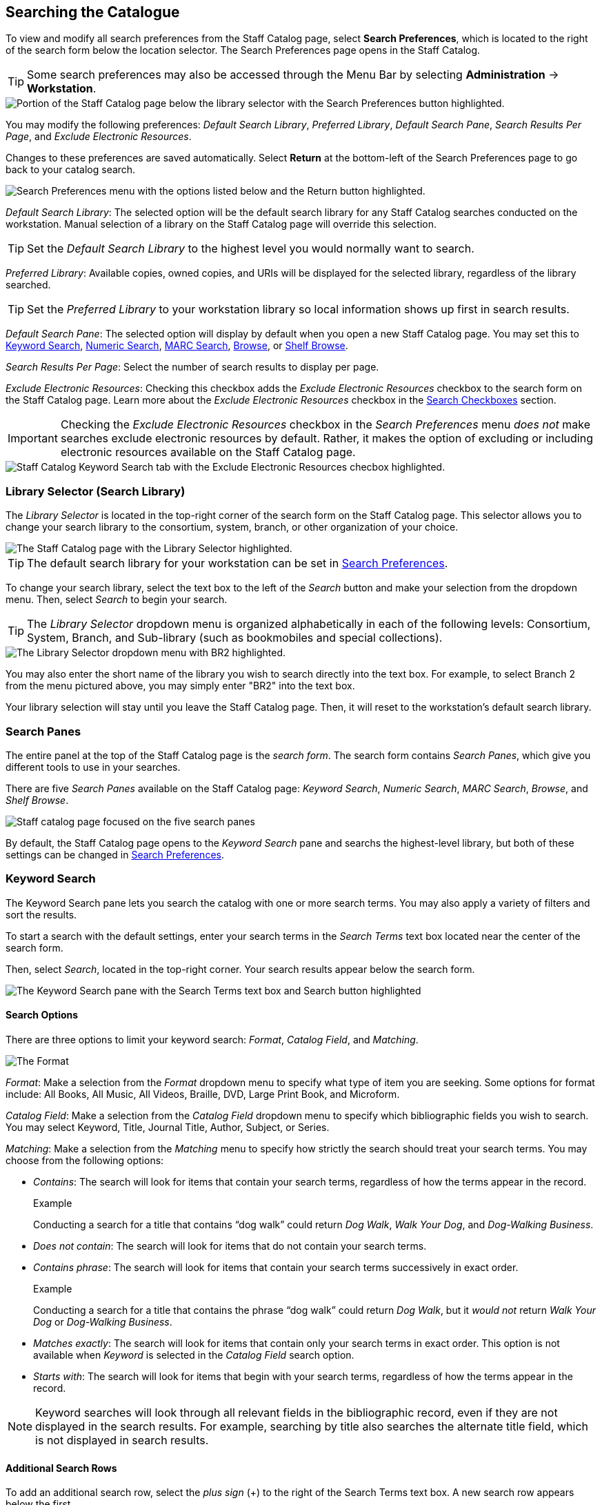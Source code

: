 Searching the Catalogue
-----------------------

To view and modify all search preferences from the Staff Catalog page, select *Search Preferences*, which is located to the right of the search form below the location selector. The Search Preferences page opens in the Staff Catalog.

TIP: Some search preferences may also be accessed through the Menu Bar by selecting *Administration* -> *Workstation*.

image::searching_the_catalog/search_preferences_button.png[Portion of the Staff Catalog page below the library selector with the Search Preferences button highlighted.]

You may modify the following preferences: _Default Search Library_, _Preferred Library_, _Default Search Pane_, _Search Results Per Page_, and _Exclude Electronic Resources_.

Changes to these preferences are saved automatically. Select *Return* at the bottom-left of the Search Preferences page to go back to your catalog search.

image::searching_the_catalog/search_preferences_menu.png[Search Preferences menu with the options listed below and the Return button highlighted.]
 
_Default Search Library_: The selected option will be the default search library for any Staff Catalog searches conducted on the workstation. Manual selection of a library on the Staff Catalog page will override this selection.

TIP: Set the _Default Search Library_ to the highest level you would normally want to search.

_Preferred Library_: Available copies, owned copies, and URIs will be displayed for the selected library, regardless of the library searched.

TIP: Set the _Preferred Library_ to your workstation library so local information shows up first in search results.

_Default Search Pane_: The selected option will display by default when you open a new Staff Catalog page. You may set this to xref:staff_catalog:searching_the_catalog.adoc#keyword_search[Keyword Search], xref:staff_catalog:searching_the_catalog.adoc#numeric_search[Numeric Search], xref:staff_catalog:searching_the_catalog.adoc#marc_search[MARC Search], xref:staff_catalog:searching_the_catalog.adoc#browse_search[Browse], or xref:staff_catalog:searching_the_catalog.adoc#shelf_browse[Shelf Browse].

_Search Results Per Page_: Select the number of search results to display per page. 

_Exclude Electronic Resources_: Checking this checkbox adds the _Exclude Electronic Resources_ checkbox to the search form on the Staff Catalog page. Learn more about the _Exclude Electronic Resources_ checkbox in the xref:staff_catalog:searching_the_catalog.adoc#search_checkboxes[Search Checkboxes] section.

IMPORTANT: Checking the _Exclude Electronic Resources_ checkbox in the _Search Preferences_ menu _does not_ make searches exclude electronic resources by default. Rather, it makes the option of excluding or including electronic resources available on the Staff Catalog page. 

image::searching_the_catalog/exclude_electronic_resources.png[Staff Catalog Keyword Search tab with the Exclude Electronic Resources checbox highlighted.]

[[library_selector]]
Library Selector (Search Library)
~~~~~~~~~~~~~~~~~~~~~~~~~~~~~~~~~

The _Library Selector_ is located in the top-right corner of the search form on the Staff Catalog page. This selector allows you to change your search library to the consortium, system, branch, or other organization of your choice.

image::searching_the_catalog/library_selector.png[The Staff Catalog page with the Library Selector highlighted.]

TIP: The default search library for your workstation can be set in xref:staff_catalog:searching_the_catalog.adoc#search_preferences[Search Preferences]. 

To change your search library, select the text box to the left of the _Search_ button and make your selection from the dropdown menu. Then, select _Search_ to begin your search.

TIP: The _Library Selector_ dropdown menu is organized alphabetically in each of the following levels: Consortium, System, Branch, and Sub-library (such as bookmobiles and special collections).

image::searching_the_catalog/library_selector_menu.png[The Library Selector dropdown menu with BR2 highlighted.]

You may also enter the short name of the library you wish to search directly into the text box. For example, to select Branch 2 from the menu pictured above, you may simply enter "BR2" into the text box.

Your library selection will stay until you leave the Staff Catalog page. Then, it will reset to the workstation's default search library.

Search Panes
~~~~~~~~~~~~

The entire panel at the top of the Staff Catalog page is the _search form_. The search form contains _Search Panes_, which give you different tools to use in your searches.

There are five _Search Panes_ available on the Staff Catalog page: _Keyword Search_, _Numeric Search_, _MARC Search_, _Browse_, and _Shelf Browse_.

image::searching_the_catalog/search_panes.png[Staff catalog page focused on the five search panes, listed above.]

By default, the Staff Catalog page opens to the _Keyword Search_ pane and searchs the highest-level library, but both of these settings can be changed in xref:staff_catalog:searching_the_catalog.adoc#search_preferences[Search Preferences].

[[keyword_search]]
Keyword Search
~~~~~~~~~~~~~~

The Keyword Search pane lets you search the catalog with one or more search terms. You may also apply a variety of filters and sort the results. 

To start a search with the default settings, enter your search terms in the _Search Terms_ text box located near the center of the search form. 

Then, select _Search_, located in the top-right corner. Your search results appear below the search form.

image::searching_the_catalog/keyword_search.png[The Keyword Search pane with the Search Terms text box and Search button highlighted, as described above.]

Search Options
^^^^^^^^^^^^^^

There are three options to limit your keyword search: _Format_, _Catalog Field_, and _Matching_.

image::searching_the_catalog/search_options.png[The Format, Catalog Field, and Matching search options, which appear in this order to the left of the Search Terms text box.]

_Format_: Make a selection from the _Format_ dropdown menu to specify what type of item you are seeking. Some options for format include: All Books, All Music, All Videos, Braille, DVD, Large Print Book, and Microform.

_Catalog Field_: Make a selection from the _Catalog Field_ dropdown menu to specify which bibliographic fields you wish to search. You may select Keyword, Title, Journal Title, Author, Subject, or Series.

_Matching_: Make a selection from the _Matching_ menu to specify how strictly the search should treat your search terms. You may choose from the following options:

* _Contains_: The search will look for items that contain your search terms, regardless of how the terms appear in the record.
+
.Example
**** 
Conducting a search for a title that contains “dog walk” could return _Dog Walk_, _Walk Your Dog_, and _Dog-Walking Business_.
****
+
* _Does not contain_: The search will look for items that do not contain your search terms.
+
* _Contains phrase_: The search will look for items that contain your search terms successively in exact order.
+
.Example
****
Conducting a search for a title that contains the phrase “dog walk” could return _Dog Walk_, but it _would not_ return _Walk Your Dog_ or _Dog-Walking Business_.
****
+
* _Matches exactly_: The search will look for items that contain only your search terms in exact order. This option is not available when _Keyword_ is selected in the _Catalog Field_ search option.
+
* _Starts with_: The search will look for items that begin with your search terms, regardless of how the terms appear in the record.

NOTE: Keyword searches will look through all relevant fields in the bibliographic record, even if they are not displayed in the search results. For example, searching by title also searches the alternate title field, which is not displayed in search results.

Additional Search Rows
^^^^^^^^^^^^^^^^^^^^^^

To add an additional search row, select the _plus sign_ (+) to the right of the Search Terms text box. A new search row appears below the first. 

The new search row will search the same format as that selected on the first search row. 

Additional search rows are joined to preceding search rows with the Boolean operators _And_ or _Or_, which may be selected in the _Join with_ menu to the left of the additional search row.

image::searching_the_catalog/additional_search_rows.png[Staff Catalog page showing two search rows with the plus sign symbol and the Join with menu highlighted.]

To delete a search row, select the _minus sign_ (-) to the right of the row you wish to delete.

.Example
****
Suppose you have a patron who wants a new J.R.R. Tolkien book but has has already read _The Hobbit_. You could run the search in the image below. 

image::searching_the_catalog/two_row_search_example.png[A search with two rows with the following selections, in order: Format - All Formats, Catalog Field - Author, Matching - Contains, Search Terms - tolkien, Join with - And, Catalog Field - Title, Matching - Does not contain, Search Terms - hobbit.]
****

Filters
^^^^^^^

Filters let you refine your search beyond the options available in the search row. 

Access the filters by selecting the three stacked dots to the right of the search row. The filters appear at the bottom of the search form.

image::searching_the_catalog/search_filters.png[Keyword Search pane with the filters button highlighted, showing the nine filtering tools at the bottom of the pane, listed below.]

The options available in each filter depend on the library selected in the xref:staff_catalog:searching_the_catalog.adoc#library_selector[Library Selector]. The available filters are: _Item Type_, _Form_, _Language_, _Audience_, _Video Format_, _Bibliographic Level_, _Literary Form_, and _Shelving Location_.

To add a filter, select the desired term from the list in the filter. The selected term will be highlighted and the filter will be applied when you run the search. Use the scroll bar in each filter to view more options.

TIP: Hold CTRL (Windows) or CMD (Mac) to make multiple selections in a single filter.

To remove a filter, select the first term in the filter's list that begins with _All_ and is followed by the name of the filter. For example, to remove the _Form_ filter, select _All Item Forms_.

To remove all filters, select the _Reset_ button in the top-right corner of the search form.

To filter by publication year, first select an option from the dropdown menu to the right of "Publication Year is" at the bottom of the search form. You may select _Is_, _Before_, _After_, or _Between_. If you select _Between_, an additional text box will appear to the right of the existing text box.

Then, enter the publication year or years in the text box or text boxes to the right of the dropdown menu.

IMPORTANT: Filters will not be applied until you select _Search_. If you make any changes to filters after beginning a search, you must select _Search_ again to apply your changes.

Sorting
^^^^^^^

Search results can be sorted by relevance, title (A to Z or Z to A), author (A to Z or Z to A), publication date (newest to oldest or oldest to newest), or popularity (most to least popular or popularity adjusted relevance). By default, searches are sorted by relevance.

To change the sorting method before your search, select an option from the _Sort Results_ dropdown menu located below the search row. 

To change the sorting method of a search you have already started, select an option from the _Sort Results_ dropdown menu, then select _Search_ in the top-right corner to apply your selection.

image::searching_the_catalog/sort_results.png[The Sort Results menu is expanded to show the options, as described above, in the order described above.]

Search Checkboxes
^^^^^^^^^^^^^^^^^

Three checkboxes appear on the Keyword Search pane by default. If the _Exclude Electronic Resources_ checkbox is selected on the workstation's xref:staff_catalog:searching_the_catalog.adoc#search_preferences[Search Preferences], the _Exclude Electronic Resources_ checkbox will also appear.

Depending on the size of your browser window, these checkboxes appear to the right of or below the _Sort Results_ dropdown menu, at the bottom of the search form.

The checkboxes appear in the order listed below. The described behavior applies when the box is checked (selected).

image::searching_the_catalog/search_checkboxes.png[Keyword Search pane with the search boxes highlighted, as described below.]

IMPORTANT: If you check or uncheck a checkbox after beginning your search, you must select _Search_ again to apply your changes.

_Limit to Available_: Results will be limited to items with a status of Available or Reshelving.

_Group Formats/Editions_: Results of the same title with different formats or editions will be combined into a single result. 

_Results from All Libraries_: Results may come from any library in the highest level of your catalog, usually a consortium or system. Checking this box overrides any conflicting workstation xref:staff_catalog:searching_the_catalog.adoc#search_preferences[Search Preferences] and any selection in the xref:staff_catalog:searching_the_catalog.adoc#library_selector[Library Selector].

_Exclude Electonic Resources_: Results will not include any electronic format, such as e-books. If this checkbox is not visible, check the _Exclude Electronic Resources_ checkbox on the xref:staff_catalog:searching_the_catalog.adoc#search_preferences[Search Preferences] page.

[[numeric_search]]
Numeric Search
~~~~~~~~~~~~~~

The Numeric Search pane allows you to search numerical fields in bibliographic records. You may search the following fields: _ISBN_, _UPC_, _ISSN_, _LCCN_, _TCN_, and _Item Barcode_.

NOTE: An item may have multiple barcodes on it. _Item Barcode_ refers to the barcode created by your library. It is the barcode you scan to check an item in or out.

First, select the _Query Type_ from the dropdown menu. Then, enter the numeric value of the search in the _Value_ text box. 

Begin the search by selecting the _Search_ button in the top-right corner. Search results appear below the search form.

image::searching_the_catalog/numeric_search.png[Numeric Search pane with arrows indicating the Numeric Search pane selected, the Query Type dropdown menu, the Value text box, and the Search button, as described above.]

[[marc_search]]
MARC Search
~~~~~~~~~~~

The MARC Search pane allows you to search fields and subfields in MARC records.

Enter the three-digit tag you wish to search in the _Tag_ text box. If desired, enter the subfield you wish to search in the _Subfield_ text box. 

Then, enter the value for which you are searching in the _Value_ text box. Begin the search by selecting the _Search_ button in the top-right corner. Search results appear below the search form.

You can only search one tag or subfield per row. To add additional rows, select the _plus sign_ (+) to the right of the search row. To remove rows, select the _minus sign_ (-) to the rigt of the search row.

image::searching_the_catalog/marc_search.png[MARC Search pane with arrows indicating the MARC Search pane selected, the Tag, Subfield, and Value text boxes, and the Search button, as described above.]

[[browse_search]]
Browse
~~~~~~

The Browse pane allows you to view bibliographic headings that fall around your search term alphabetically. Each result links to catalog records that contain the indicated bibliographic information. (To browse by call number, see xref:staff_catalog:searching_the_catalog.adoc#shelf_browse[Shelf Browse].)

To use the Browse pane, select the headings you would like to search by making a selection from the _Browse for_ dropdown menu. You may search by title, author, subject, or series. 

Then, enter your search term in the _Starting with_ text box and select _Search_ to begin your search. Results appear below the search form.

You may select _Next_ or _Back_, which appear above and below the results, to view more results.

TIP: Enter the surname first when searching by author in the Browse pane.

image::searching_the_catalog/browse_search.png[Browse search pane with arrows indicating the Browse for dropdown menu and Starting with text box, as described above. The search reads: Browse for Author starting with Steinbeck. The result of the search is an alphabetical list of ten author headings with Steinbeck in the middle.]

[[shelf_browse]]
Shelf Browse
~~~~~~~~~~~~

The Shelf Browse pane allows you to browse by call number. It will return results that fall around your search term alphabetically or numerically. Each result links to catalog records. (To browse by bibliographic headings, see xref:staff_catalog:searching_the_catalog.adoc#browse_search[Browse].)

In libraries where call numbers include part information, such as volume number, you can use this pane to browse volumes in a series.

To use the Shelf Browse pane, enter a call number in the _Browse Call Numbers starting with_ text box, then select _Search_. Results appear below the search form. 

You may select _Next_ or _Back_, which appear above and below the results, to view more results.

TIP: Shelf Browse is best used at the smallest appropriate level, usually the branch level, due to possible variations in call number practices. 

image::searching_the_catalog/shelf_browse_search.png[Shelf Browse search pane with an arrow indicating the Browse Call Numbers starting with text box, as described above. The search term is FIC 213. The Search Library is set to BR1. The result of the search is an alphabetical list of fifteen call numbers with FIC 213 in the middle. The results are laid out in a tile format with three columns and five rows.]